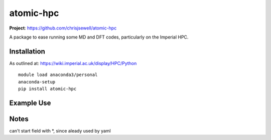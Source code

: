 atomic-hpc
============

.. image:: https://travis-ci.org/chrisjsewell/jsonextended.svg?branch=master
    :target: https://travis-ci.org/chrisjsewell/atomic-hpc


.. image:: https://coveralls.io/repos/github/chrisjsewell/jsonextended/badge.svg?branch=master
   :target: https://coveralls.io/github/chrisjsewell/atomic-hpc?branch=master


.. image:: https://api.codacy.com/project/badge/Grade/e0b541be3f834f12b77c712433ee64c9
   :target: https://www.codacy.com/app/chrisj_sewell/atomic-hpc?utm_source=github.com&amp;utm_medium=referral&amp;utm_content=chrisjsewell/atomic-hpc&amp;utm_campaign=Badge_Grade


**Project**: https://github.com/chrisjsewell/atomic-hpc


A package to ease running some MD and DFT codes, particularly on the Imperial HPC.

Installation
------------

As outlined at: https://wiki.imperial.ac.uk/display/HPC/Python

::

    module load anaconda3/personal
    anaconda-setup
    pip install atomic-hpc


Example Use
-----------

Notes
-----
can't start field with *, since aleady used by yaml
